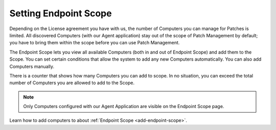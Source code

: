 **********************
Setting Endpoint Scope
**********************

Depending on the License agreement you have with us, the number of
Computers you can manage for Patches is limited. All discovered
Computers (with our Agent application) stay out of the scope of Patch Management 
by default; you have to bring them within the scope before you
can use Patch Management.

The Endpoint Scope lets you view all available Computers (both in and out of Endpoint Scope) and add them to the Scope. You can set certain conditions that
allow the system to add any new Computers automatically. You can also
add Computers manually.

There is a counter that shows how many Computers you can add to scope. In no situation, you can exceed the
total number of Computers you are allowed to add to the Scope.

.. note:: Only Computers configured with our Agent Application are visible on the Endpoint Scope page.

Learn how to add computers to about :ref:`Endpoint Scope <add-endpoint-scope>`.